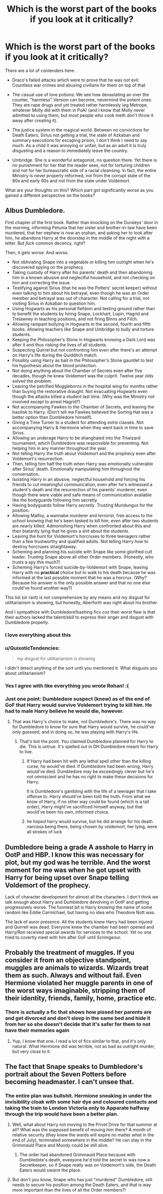 #+TITLE: Which is the worst part of the books if you look at it critically?

* Which is the worst part of the books if you look at it critically?
:PROPERTIES:
:Author: Hellstrike
:Score: 37
:DateUnix: 1571568947.0
:DateShort: 2019-Oct-20
:FlairText: Discussion
:END:
There are a lot of contenders here:

- Draco's failed attacks which were to prove that he was not evil: Countless war crimes and abusing civilians for them on top of that

- The casual use of love potions: We see how devastating an over the counter, "harmless" Version can become, nevermind the potent ones. They are rape drugs and yet treated rather harmlessly (eg Metrope, whatever Molly did with them in PoA) (and I know that Molly never admitted to using them, but most people who cook meth don't throw it away after creating it).

- The justice system in the magical world. Between no convictions for Death Eaters, Sirius not getting a trial, the state of Azkaban and summary executions for escaping prison, I don't think I need to say much. As a child it was annoying or unfair, but as an adult it is truly disgusting and a reason to immediately leave the country.

- Umbridge. She is a wonderful antagonist, no question there. Yet there is no punishment for her that the reader sees, not for torturing children and not for her bureaucratic side of a racial cleansing. In fact, the entire Ministry is never properly reformed, not from the corrupt state of the 80s and early 90s and not from the state under Voldemort.

What are your thoughts on this? Which part got significantly worse as you gained a different perspective on the books?


** Albus Dumbledore.

First chapter of the first book. Rather than knocking on the Dursleys' door in the morning, informing Petunia that her sister and brother-in-law have been murdered, that her nephew is now an orphan, and asking her to look after him, he abandons Harry at the doorstep in the middle of the night with a letter. But /fuck/ common decency, right?

Then, it gets worse. And /worse/.

- Not obliviating Snape into a vegetable or killing him outright when he's discovered spying on the prophecy.
- Taking custody of Harry after his parents' death and then abandoning him in a known abusive and neglectful household, and not checking on him and correcting the issue.
- Testifying against Sirius (that he was the Potters' secret keeper) without even talking to him about his betrayal, even though he was an Order member and betrayal was out of character. Not calling for a trial, not visiting Sirius in Azkaban to question him.
- Using Hogwarts as his personal fiefdom and testing ground rather than to benefit the students by hiring Snape, Lockhart, Lupin, Hagrid and Trelawney in teaching positions, and not firing Binns and Filch.
- Allowing rampant bullying in Hogwarts in the second, fourth and fifth books. Allowing teachers like Snape and Umbridge to bully and torture students.
- Keeping the Philosopher's Stone in Hogwarts knowing a Dark Lord was after it and thus risking the lives of all students.
- Suspecting Quirrel but not confronting him even after there's an attempt on Harry's life during the Quidditch match.
- Possibly using Harry as bait in the Philosopher's Stone gauntlet to test his hypothesis about the blood protection.
- Not doing anything about the Chamber of Secrets even after five decades, though he knew Voldemort was the culprit. Twelve year olds solved the problem.
- Leaving the petrified Muggleborns in the hospital wing for months rather than buying the restorative draught. Not evacuating Hogwarts even though the attacks killed a student last time. (Why was the Ministry not involved except to arrest Hagrid?)
- Not accompanying Fawkes to the Chamber of Secrets, and leaving the basilisk to Harry. (Don't tell me Fawkes believed the Sorting Hat was a better option than Dumbledore himself).
- Giving a Time Turner to a student for attending /extra/ classes. Not accompanying Harry & Hermione when they went back in time to save Sirius.
- Allowing an underage Harry to be shanghaied into the Triwizard tournament, which Dumbledore was responsible for preventing. Not helping him in any manner throughout the year.
- Not telling Harry the truth about Voldemort and the prophecy even after Voldemort's resurrection.
- Then, telling him half the truth when Harry was emotionally vulnerable after Sirius' death. Emotionally manipulating him throughout the conversation.
- Isolating Harry in an abusive, neglectful household and forcing his friends to cut meaningful communication, even after he's witnessed a student's death and the resurrection of his parents' murderer, even though there were viable and safe means of communication available like the bodyguards following him secretly.
- Having bodyguards follow Harry /secretly/. Trusting Mundungus for the position.
- Allowing Malfoy, a wannabe murderer and terrorist, free access to the school knowing that he's been tasked to kill him, even after two students are nearly killed. Admonishing Harry when confronted about this and then blatantly lying that he gives a shit about the students.
- Leaving the hunt for Voldemort's horcruxes to three teenagers rather than a few trustworthy and qualified adults. Not telling Harry /how/ to destroy horcruxes straightaway.
- Scheming and planning his suicide with Snape like some glorified cult leader. Trusting Snape above all other Order members. (Honestly, who trusts a spy /this/ much?)
- Scheming Harry's forced suicide-by-Voldemort with Snape, leaving Harry with no *practical* choice but to walk to his death because he was informed at the last possible moment that he was a horcrux. (Why? Because his answer is the only possible answer and that no one else could've found another way?)

This list (or rant) is not comprehensive by any means and my disgust for utilitarianism is showing, but honestly, Aberforth was right about his brother.

And I sympathize with Dumbledore!bashing fics coz their worst flaw is that their authors lacked the talent/skill to express their anger and disgust with Dumbledore properly.
:PROPERTIES:
:Author: rohan62442
:Score: 54
:DateUnix: 1571594573.0
:DateShort: 2019-Oct-20
:END:

*** I love everything about this
:PROPERTIES:
:Author: carxxxxx
:Score: 9
:DateUnix: 1571600425.0
:DateShort: 2019-Oct-20
:END:


*** u/QuixoticTendencies:
#+begin_quote
  my disgust for utilitarianism is showing
#+end_quote

I didn't detect anything of the sort until you mentioned it. What disgusts you about utilitarianism?
:PROPERTIES:
:Author: QuixoticTendencies
:Score: 4
:DateUnix: 1572088871.0
:DateShort: 2019-Oct-26
:END:


*** Yes I agree with like everything you wrote Rohan! :(
:PROPERTIES:
:Score: 5
:DateUnix: 1571598048.0
:DateShort: 2019-Oct-20
:END:


*** Just one point: Dumbledore suspect (knew) as of the end of GoF that Harry would survive Voldemort trying to kill him. He had to male Harry believe he would die, however.
:PROPERTIES:
:Author: FallenAngelII
:Score: 1
:DateUnix: 1571624319.0
:DateShort: 2019-Oct-21
:END:

**** That was Harry's choice to make, not Dumbledore's. There was no way for Dumbledore to know for sure that Harry would survive, he could've only guessed, and in doing so, he was playing with Harry's life.
:PROPERTIES:
:Author: rohan62442
:Score: 11
:DateUnix: 1571624773.0
:DateShort: 2019-Oct-21
:END:

***** That's bot the point. You claimed Dumbledore planned for Harry to die. This is untrue. It's spelled out in DH Dumbledore meant for Harry to live.
:PROPERTIES:
:Author: FallenAngelII
:Score: 1
:DateUnix: 1571631291.0
:DateShort: 2019-Oct-21
:END:

****** If Harry had been hit with any lethal spell other than the killing curse, he would've died. If Dumbledore had been wrong, Harry would've died. Dumbledore may be exceedingly clever but he's not omniscient and he has no right to make these decisions for Harry.

It is Dumbledore's gambling with the life of a teenager that I take offense to. Harry should've been told the truth. From what we know of Harry, if no other way could be found (which is a tall order), Harry might've sacrificed himself anyway, but that would've been his /own/, informed choice.
:PROPERTIES:
:Author: rohan62442
:Score: 14
:DateUnix: 1571632076.0
:DateShort: 2019-Oct-21
:END:


****** he /hoped/ harry would survive, but he did arrange for his death. narcissa being there, being chosen by voldemort, her lying, were all strokes of luck
:PROPERTIES:
:Author: j3llyf1shh
:Score: 11
:DateUnix: 1571632405.0
:DateShort: 2019-Oct-21
:END:


** Dumbledore being a grade A asshole to Harry in OotP and HBP. I know this was necessary for plot, but my god was he terrible. And the worst moment for me was when he got upset with Harry for being upset over Snape telling Voldemort of the prophecy.

Lack of character development for almost all the characters. I don't think we talk enough about Harry and Dumbledore devolving in OotP and getting progressively worse. The funniest bit is Harry knowing the name of some random like Eddie Carmichael, but having no idea who Theodore Nott was.

The lack of auror presence. All the students knew Harry had been injured and Quirrell was dead. Everyone knew the chamber had been opened and Harry/Ron received special awards for services to the school. Yet no one tried to covertly meet with him after GoF until Scrimgeour.
:PROPERTIES:
:Author: Ash_Lestrange
:Score: 44
:DateUnix: 1571575929.0
:DateShort: 2019-Oct-20
:END:


** Probably the treatment of muggles. If you consider it from an objective standpoint, muggles are animals to wizards. Wizards treat them as such. Always and without fail. Even Hermione violated her muggle parents in one of the worst ways imaginable, stripping them of their identity, friends, family, home, practice etc.
:PROPERTIES:
:Author: muleGwent
:Score: 26
:DateUnix: 1571588122.0
:DateShort: 2019-Oct-20
:END:

*** There is actually a fic that shows how pissed her parents are and get divorced and don't sleep in the same bed and hide it from her so she doesn't decide that it's safer for them to not have their memories again
:PROPERTIES:
:Author: davidb1521
:Score: 11
:DateUnix: 1571615845.0
:DateShort: 2019-Oct-21
:END:

**** Yup, I know that one. I read a lot of fics similar to that, and it's only natural. What Hermione did was terrible, not as bad as outright murder, but very close to it.
:PROPERTIES:
:Author: muleGwent
:Score: 6
:DateUnix: 1571679634.0
:DateShort: 2019-Oct-21
:END:


** The fact that Snape speaks to Dumbledore's portrait about the Seven Potters before becoming headmaster. I can't unsee that.
:PROPERTIES:
:Author: Byrana
:Score: 21
:DateUnix: 1571569467.0
:DateShort: 2019-Oct-20
:END:

*** The entire plan was bullshit. Hermione sneaking in under the invisibility cloak with some hair dye and coloured contacts and taking the train to London Victoria only to Apparate halfway through the trip would have been a better plan.
:PROPERTIES:
:Author: Hellstrike
:Score: 29
:DateUnix: 1571571271.0
:DateShort: 2019-Oct-20
:END:

**** Well, what about Harry not moving to the Privet Drive for that summer at all? What was the supposed benefit of moving him there? A month of relative security (they knew the wards will expire no matter what in the end of July), terminated somewhere in the middle? He can stay in the Grimmauld Place and Moody could be still alive.
:PROPERTIES:
:Author: ceplma
:Score: 25
:DateUnix: 1571595423.0
:DateShort: 2019-Oct-20
:END:

***** The order had abandoned Grimmauld Place because with Dumbledote's death, eveeyone he'd told the secret to was now a Secretkeeper, so if Snape really was on Voldemort's side, the Death Eaters would swarm the place.
:PROPERTIES:
:Author: FallenAngelII
:Score: 6
:DateUnix: 1571623999.0
:DateShort: 2019-Oct-21
:END:


**** But don't you know, Snape who has just "murdered" Dumbledore, still needs to secure his position among the Death Eaters, and that is way more important than the lives of all the Order members?!

/s
:PROPERTIES:
:Author: rohan62442
:Score: 9
:DateUnix: 1571588726.0
:DateShort: 2019-Oct-20
:END:


**** Or Harry just takes a taxi after walking a couple of miles with the invisibility cloak.

It doesn't really need involvement.
:PROPERTIES:
:Score: 8
:DateUnix: 1571591429.0
:DateShort: 2019-Oct-20
:END:


** > The casual use of love potions:

Generally very cavalier attitude towards the mind-altering substances and charms. All those Cheering Charms, Invigoration Draughts (that sounds awfully like some kind of amphetamine), etc. and etc. casually taught to prepare to teenage kids, is something which makes me quite nervous. Love Potions are just an item on distressingly long list.
:PROPERTIES:
:Author: ceplma
:Score: 18
:DateUnix: 1571595304.0
:DateShort: 2019-Oct-20
:END:

*** Love potions are rape drugs sold to teens and children in these books
:PROPERTIES:
:Author: carxxxxx
:Score: 8
:DateUnix: 1571612148.0
:DateShort: 2019-Oct-21
:END:


** Teaching kids that if you obsess over, stalk and foist unwanted romantic attention on someone for years, eventually, you'll be rewarded with the object of your affection.
:PROPERTIES:
:Author: FallenAngelII
:Score: 18
:DateUnix: 1571623889.0
:DateShort: 2019-Oct-21
:END:

*** Yes! :( I wish Harry would have gotten with someone else instead of Ginny for this reason! It would have sent a way healthier message! Instead the stalker obsessive fangirl ends up getting to be with object of her lifelong affection! It would have even been healthier for GINNY, to show her meeting someone and falling in love with them and forgetting Harry as just a girlhood crush.
:PROPERTIES:
:Score: 12
:DateUnix: 1572035596.0
:DateShort: 2019-Oct-26
:END:


*** Aka every romcom.
:PROPERTIES:
:Author: Hellstrike
:Score: 12
:DateUnix: 1571651352.0
:DateShort: 2019-Oct-21
:END:


** This is a minor point, but the fact that the Order doesn't change the date that they plan to move Harry in DH is unforgivably stupid: obviously, we as readers know with the benefit of hindsight that Snape was on their side, but /they/ didn't know that, and with the information they had, if Snape knew the date (which he did), he would absolutely tell Voldemort about it, so why take the chance?
:PROPERTIES:
:Author: DeliSoupItExplodes
:Score: 12
:DateUnix: 1571591843.0
:DateShort: 2019-Oct-20
:END:

*** u/InquisitorCOC:
#+begin_quote
  if Snape knew the date (which he did), he would absolutely tell Voldemort about it, so why take the chance?
#+end_quote

Because JKR wanted to write an aerial shootout and kill off more good guys (Hedwig and Moody)
:PROPERTIES:
:Author: InquisitorCOC
:Score: 10
:DateUnix: 1571616673.0
:DateShort: 2019-Oct-21
:END:

**** I know the Doyalist reasoning; I'm saying that the /characters/ had no reason to behave as they did.
:PROPERTIES:
:Author: DeliSoupItExplodes
:Score: 5
:DateUnix: 1571660642.0
:DateShort: 2019-Oct-21
:END:


*** The Order's /entire plan/ for moving Harry is unforgivably stupid
:PROPERTIES:
:Author: rohan62442
:Score: 6
:DateUnix: 1571665962.0
:DateShort: 2019-Oct-21
:END:


*** Did you read a weird fanfic? Snape didn't know the date as far as they knew.
:PROPERTIES:
:Author: FallenAngelII
:Score: 0
:DateUnix: 1571624088.0
:DateShort: 2019-Oct-21
:END:

**** I didn't say that they knew Snape knew the date, but that they should have known that he /might/ know it, and that there was no reason for them whatsoever for them not to change the date, just in case.
:PROPERTIES:
:Author: DeliSoupItExplodes
:Score: 4
:DateUnix: 1571660410.0
:DateShort: 2019-Oct-21
:END:

***** Why would they even suspect Snape might know the date? They chose a random date of no significance except it happened before Harry turned 17. And Moody even stated that the Death Eaters likely had a few of them stationed above Privet Drive to watch for movrment should Harry make a break for it, so they suspected the Death Eaters might suspect Harry wouldn't wait until he turned 17.
:PROPERTIES:
:Author: FallenAngelII
:Score: 2
:DateUnix: 1571661761.0
:DateShort: 2019-Oct-21
:END:

****** The fact that Snape /does/ know, coupled with the fact that Dumbledore's portrait claims it will raise suspicion if he gives the wrong date, strongly indicates that the date was chosen prior to Dumbledore's death. Given that the entire Order knows that Dumbledore trusted Snape implicitly, it's a safe bet that, if Dumbledore knew, Snape would, too. It's also a fair bet that Dumbledore, as the leader, /would/ know.

Hence, there's no reason not to change the date.
:PROPERTIES:
:Author: DeliSoupItExplodes
:Score: 6
:DateUnix: 1571662156.0
:DateShort: 2019-Oct-21
:END:

******* Snape vlatantly statea he got the date from a source within the order, the same one he discussed with Voldemort at their last meeting. As such, the date cannot have been decided on before Dumbledore's death because in that case, why would Snape need a source in the order? He was *in* the order.

(We also know who the source was)
:PROPERTIES:
:Author: FallenAngelII
:Score: 1
:DateUnix: 1571663030.0
:DateShort: 2019-Oct-21
:END:

******** All that Snape says about his source is that he and Voldemort discussed it previously. If indeed he learned it from Mundungus after Dumbledore's death, then my original point still more or less stands: he had no reason, as far as we know, to reveal that he was getting information from Mundungus, since it wouldn't have helped his cover much and needlessly put Harry in danger.
:PROPERTIES:
:Author: DeliSoupItExplodes
:Score: 5
:DateUnix: 1571663660.0
:DateShort: 2019-Oct-21
:END:

********* No. Snape blatantly stated he got the date and information the Order had leaked a false date from "the source we discussed".

Of course he had a reason to reveal it, at least obliquely. Presumably, Snape had gotten reliable information out of Mundungus in the past. Revealing this information came from the samesource would help convince Voldemort it waa reliable.

The order had absolutely no reason to believe Snape could possibly know the real date thet were moving Harry.
:PROPERTIES:
:Author: FallenAngelII
:Score: 4
:DateUnix: 1571664214.0
:DateShort: 2019-Oct-21
:END:

********** Voldemort: "And this information comes-" Snape: "From the source we discussed."

That's all Snape says about the source. He says that his source informed him of the false trail, yes, but nothing about their identity. He then goes on to talk about the Order as a whole using information that he could easily have gotten when he was still a member.

Even if Snape got reliable information from Mundungus in the past, that would have been before he very publicly turned on the Order and when Mundungus could reasonably expect not to kidnapped and/or murdered on sight, and if Snape wanted to keep this information from Voldemort, all he had to do was say, "Sorry, Voldemort, but it turns out I can't grill this cowardly crook for information now that I've murdered his boss; who'da thunk it?"
:PROPERTIES:
:Author: DeliSoupItExplodes
:Score: 2
:DateUnix: 1571666260.0
:DateShort: 2019-Oct-21
:END:

*********** Yes? What does it matter if Snape didn't reveal Mundungus'identity there? What difference does it make to your argument? Also, of course Snape didn't name Mundungus; they were in the presence of a dozen others. Doesn't mean Snape hadn't told Voldemlrt in private previously.

We know Snape didn't get information from Mundungus before Dumbledore's death because we saw it happen! Snape confunded Mundungus and then told him to tell the order to use multiple Harrys, al according to what Dumbledore's portrait tol him to do, which also must've happened after Dumbledore's death since, you know, portrait.

Also, it was *Dumbledore*'s portrait who told Snape to leak theinfo. And he did so *as a portrait*, whichmeans he was already dead because Hogwarts headmasters do not have portraits instaled until after their deaths.

The plan to move Harry before his 17th birthday was 100% concocted *after* Dumbledore's death. Heck, here's one more: Whe the Order apears at Privet Drive early, Harry is susrprised. Moody replies with "Change of pöans". Thus, ot even *Harry* knew of the date until that time, which means the changeo plans must hae happened relevantly recently and definitely after Dumbledore's death since Harry met with several order members at Dumbledore's funeral.
:PROPERTIES:
:Author: FallenAngelII
:Score: 4
:DateUnix: 1571728063.0
:DateShort: 2019-Oct-22
:END:


** Top 3 for me:

1) When Harry turned himself in for execution, this is what should have happened:

#+begin_quote
  Voldemort then strip searched Harry and performed a thorough Veritaserum and Legilimency interrogation on him.

  Voldemort: Hahaha, that's interesting! Dumbledore was indeed cunning, but you daft moron just blew his carefully crafted trap for me. Harry, do you believe I would just cast a killing curse at you? Do you believe I was really that incompetent as not to perform a full interrogation of you? But now, you have completely lost. Nothing will stop Lord Voldemort anymore!

  Voldemort: Rookwood!

  Rookwood: My lord?

  Voldemort: Dose this idiot with Draught of Living Death and lock him behind the strongest ward in your Department!

  Rookwood: Yes, my lord!

  Voldemort: My most faithful, the final victory is upon us. We shall now take the castle and crush their last pitiful resistance. You must kill Ronald Weasley and that mudblood whore Granger at all cost!
#+end_quote

--------------

2) Moody Impersonation Plot. In the Books, Barty Jr only got Moody the night before he went to the Hogwarts. There was no time to interrogate Moody about every possible security questions. Barty Jr only had to blow one for Dumbledore to suspect and capture him. Then Dumbledore would easily know Voldemort's hideout, and capture him in his weak Homunculus body. It shouldn't take long until Dumbledore reduced his Horcrux to just Harry.

No, the correct impersonation target is his own father. Nobody knows his father better than him, and he still has plenty opportunities to hack the Goblet. Even better, he will have direct access to many Ministry officials.

--------------

3) Harry wearing the Locket Horcrux. It's totally fucking insane and stupid. It's not like he doesn't know what Horcruxes can do to people. I'm afraid this is solely a plot railroading effort so she can make Ron break and run off later. Fuck that!
:PROPERTIES:
:Author: InquisitorCOC
:Score: 24
:DateUnix: 1571581846.0
:DateShort: 2019-Oct-20
:END:

*** I really want to know WHY she railroaded Ron out of the horcrux hunt. Like what purpose did that serve other than showing that Hermione is better friend?
:PROPERTIES:
:Author: QuentinQuarles
:Score: 13
:DateUnix: 1571588347.0
:DateShort: 2019-Oct-20
:END:


*** Number 3 has always pissed me off. There was absolutely no advantage to the Trio trading of wearing the horcrux. None at all.
:PROPERTIES:
:Author: FallenAngelII
:Score: 8
:DateUnix: 1571624184.0
:DateShort: 2019-Oct-21
:END:


*** [deleted]
:PROPERTIES:
:Score: 7
:DateUnix: 1571604917.0
:DateShort: 2019-Oct-21
:END:

**** u/InquisitorCOC:
#+begin_quote
  Harry has a good idea of Voldemort's personality at that point. If Voldemort's character were sufficiently different that he would behave in that way, then I believe Harry would have acted differently in that situation as well. Plus, I think there's a chance Harry could have hidden or at least withheld the information at that point.
#+end_quote

This is exactly what irks me in DH: only by dumbing down the bad guys into oblivion, did the good guys have a chance at a Pyrrhic victory.

I especially dislike the Jesus analogy she is so proud of. I think it's just a cheap ripoff of the Bible. I actually find this message extremely disturbing, as it basically boils down to: “we Wizarding Britain are abject failures, so we need to sacrifice our children to save us from those sadistic genocidal maniacs!” It's not only Harry they threw to the wolves, but almost the entire Hogwarts was brutally traumatized, tortured, and turned into child soldiers.
:PROPERTIES:
:Author: InquisitorCOC
:Score: 9
:DateUnix: 1571614979.0
:DateShort: 2019-Oct-21
:END:


** Having the Philosophers Stone at Hogwarts during Harry's first year. The more I think about it, the more absolutely astonished and disgusted I am with Dumbledore for allowing it in the school. He knew it was a target, he knew it was dangerous to have around, and he did it anyway putting numerous students at risk or worse. Not only that, but the so called defenses around it were fucking laughable. Two muggleborn first years and Ron Weasely beat them with remarkable ease.

Allowing Hagrid as a teacher or allowing him to be in charge of students. Hagrid is a fine groundskeeper, but as a teacher or being responsible for students he is absolutely horrible. He recklessly put his students in the way of dangerous creatures they had no way of protecting themselves from just because he found them 'interesting', assigned a dangerous textbook that could have caused grevious bodily harm if a student mishandled it, and in general the entire clusterfuck that was Harry's detention in the Forbidden Forest. He allowed them to go off alone knowing there was a dangerous creature killing unicorns with little more than a cowardly dog for protection.

Azkaban in general. The inhuman conditions of the prison, people not getting trials, and the fucking dementors? That's a human rights clusterfuck of epic proprotions wait to happen.
:PROPERTIES:
:Author: DruidofRavens
:Score: 14
:DateUnix: 1571570212.0
:DateShort: 2019-Oct-20
:END:

*** [deleted]
:PROPERTIES:
:Score: 14
:DateUnix: 1571570519.0
:DateShort: 2019-Oct-20
:END:

**** Yeah for mine either. A post recently called it to my attention, and the more I thought about it the more it bothered me. Having Hagrid as a teacher is an excellent way to get a student hurt, permanently maimed, or even killed someday.

On that note. Lets not forget the entire Norbert fiasco and how monumentally stupid having a dragon in a wooden hut, and where it could get at students is. Not to mention having to have first years be the ones to bail him out of it...
:PROPERTIES:
:Author: DruidofRavens
:Score: 12
:DateUnix: 1571570825.0
:DateShort: 2019-Oct-20
:END:


**** The thing with Hagrid is, he got shafted big time, first by Riddle and the authorities, then by Fudge and Dumbledore, then by Umbridge. I mean, the man was thrown into prison as a PR stunt.

As for creatures, well for the most part I agree, his lesson plans sucked. At the same time, I feel like Buckbeak was perfectly safe as a first lesson. It is common knowledge not to insult beings, especially if you are explicitly warned beforehand.
:PROPERTIES:
:Author: Hellstrike
:Score: 14
:DateUnix: 1571571128.0
:DateShort: 2019-Oct-20
:END:

***** Oh, Buckbeak is one of the few times I'll defend Hagrid as a teacher, but the man crossbred fire crabs and manticores and exposed them to children.

Dumbledore's hiring policy is shit.
:PROPERTIES:
:Score: 11
:DateUnix: 1571591511.0
:DateShort: 2019-Oct-20
:END:


*** Idk if it makes anything better, but the easy-peasy defenses around the Philosopher's Stone were /meant/ to be easy to break.

#+begin_quote
  "As for the Stone, it has been destroyed."

  "Destroyed?" said Harry blankly. "But your friend---Nicolas Flamel---"

  "Oh, you know about Nicolas?" said Dumbledore, sounding quite delighted. *"You did do the thing properly, didn't you?* Well, Nicolas and I have had a little chat and agreed it's all for the best."
#+end_quote

Dumbledore purposefully made the Philosopher's Stone challenges easy, kept Fluffy locked in a room for a year, to not only tempt Voldemort out of hiding, but run a big test for Harry. 'Cause he just had to make sure that Harry was the right Chosen One and not a pampered prince or something.
:PROPERTIES:
:Author: 4ecks
:Score: 7
:DateUnix: 1571570448.0
:DateShort: 2019-Oct-20
:END:

**** u/rohan62442:
#+begin_quote
  not only tempt Voldemort out of hiding, but run a big test for Harry. 'Cause he just had to make sure that Harry was the right Chosen One and not a pampered prince or something.
#+end_quote

Do you honestly think that it is okay to use an /eleven year old/ as Dark Lord bait? Because IMO decisions like this make Dumbledore an irredeemable monster.
:PROPERTIES:
:Author: rohan62442
:Score: 6
:DateUnix: 1571589190.0
:DateShort: 2019-Oct-20
:END:


**** Harry Potter and the Game does it interestingly, where Dumbledore tries it as a sort of ethical challenge to Harry, rather than the dark lord.
:PROPERTIES:
:Score: 3
:DateUnix: 1571591664.0
:DateShort: 2019-Oct-20
:END:


**** I think you've been reading too many Dumbledore bashing fics. The challenges were easy cuz JKR wanted her heroes to be able to do it on their own.
:PROPERTIES:
:Author: GravityMyGuy
:Score: 1
:DateUnix: 1571582978.0
:DateShort: 2019-Oct-20
:END:

***** They blatantly cater to the trio's strengths though. Chess game, flying game of catch the +snitch+ key, and a logic puzzle. Then there's the fact that the mirror wasn't even down there until after Christmas, and Harry happened to stumble on it so Albus could give him a little lesson right after giving him the cloak? The plant makes me think Dumbledore was hoping they'd drag Neville along tbh.

I'm not a big fan of Dumbledore bashing... but whether it was intended by Rowling or not, the entire situation is sketchy as hell.
:PROPERTIES:
:Author: hrmdurr
:Score: 11
:DateUnix: 1571588810.0
:DateShort: 2019-Oct-20
:END:

****** The protections were designed over the summer before they met each other. This is a case of us over analyzing a children's book.
:PROPERTIES:
:Author: GravityMyGuy
:Score: 0
:DateUnix: 1571592900.0
:DateShort: 2019-Oct-20
:END:

******* Yeah, that's a Doylist explanation, not a Watsonian one.
:PROPERTIES:
:Author: rohan62442
:Score: 7
:DateUnix: 1571594784.0
:DateShort: 2019-Oct-20
:END:

******** Ther isn't really a satisfying Watsonian explanation that doesn't lead into "evil manipulative Dumbledore" territory (and "Dumb Voldemort who didn't even suspected a trap despite the defences being so weak that a few first years could go through them").

With HP, Doylist is usually the only way to explain plot holes and OOC behaviour.
:PROPERTIES:
:Author: Starfox5
:Score: 7
:DateUnix: 1571597761.0
:DateShort: 2019-Oct-20
:END:

********* I make the analogy that you should view the books like physicists work with physics.

You want a unified theory, but you end up working small and big things separately. I view the books the same with the first half and the second half.

Doublethinking away plot holes and characterization changes allows me to enjoy them more and not do my usual nitpicking.
:PROPERTIES:
:Score: 1
:DateUnix: 1572485365.0
:DateShort: 2019-Oct-31
:END:

********** I prefer to say "canon isn't consistent, so stop worrying about it. Pick and choose what you need for your story, and fuck the rest".
:PROPERTIES:
:Author: Starfox5
:Score: 3
:DateUnix: 1572553266.0
:DateShort: 2019-Oct-31
:END:


******* The protections were designed in the summer, but weren't implemented until January? That doesn't make much sense tbh. Fluffy was in place at the start of term, sure - but the stone wasn't actually there until later.

Unless you're going to say that Dumbledore took the stone out of the mirror so it could hang out in a classroom for Harry to find... then put it back into the mirror and put it back in the gauntlet. Because that's just insane lol.
:PROPERTIES:
:Author: hrmdurr
:Score: 2
:DateUnix: 1571609656.0
:DateShort: 2019-Oct-21
:END:


***** Why not both?
:PROPERTIES:
:Author: YOB1997
:Score: 0
:DateUnix: 1571585739.0
:DateShort: 2019-Oct-20
:END:


** Hermione's characterization.

As Hermione gets older, it became less and less easy to excuse her flaws and careless treatment of other people as the actions of a naive child. As the books reached their end, there was less and less chance of her getting a character development arc that even the minor supporting characters got to have - Molly accepted her kids growing up and living their own lives, Lupin attempted to build a life outside of stewing in his self-hate and guilt, Pettigrew reaped the rewards of his traitorous choices.

So my contender: Hermione's coddling by the narration. Her scarring of Marietta, blackmailing Skeeter, Confunding Cormac McLaggen, pettiness toward Harry, leaving hats and scarves in the Gryffindor Common Room to forcibly free the elves, and recurring hypocrisy getting minimal meaningful reactions from the other characters, or consequences in the story.

Example of the hypocrisy:

#+begin_quote
  "Should've used Muffliato, Harry."

  "No, we shouldn't!" said Hermione at once, looking, as she always did, intensely cross at the thought of the Half-Blood Prince and his spells.
#+end_quote

And later on:

#+begin_quote
  "Muffliato," she whispered, waving her wand in the direction of the stairs.

  "Thought you didn't approve of that spell?" said Ron.

  "Times change," said Hermione. "Now, show us that Deluminator."
#+end_quote

The story just moves on and the narration never thinks of it again. Just why...
:PROPERTIES:
:Author: 4ecks
:Score: 19
:DateUnix: 1571571002.0
:DateShort: 2019-Oct-20
:END:

*** Scarring Marietta and blackmailing Skeeter are my favorite Hermione moments from canon. She's such a badass and couldn't give two fucks about it.
:PROPERTIES:
:Author: emong757
:Score: 9
:DateUnix: 1571596656.0
:DateShort: 2019-Oct-20
:END:


*** Marietta was perfectly fine in my opinion since her actions were directly helping Voldemort and the woman who craved words into children's skin. And she betrayed them without coercion. If anything, I would have picked a worse curse given what was at stake and who was the enemy.

Skeeter was wrong but perfectly understandable IMO. And none of the trio had reason to feel sorry for her. If Hermione kept Parvati in a jar, that'd be different, but what Rita did should have landed her in prison long before Hermione got her in a jar.

The last two books on the other hand are a character assassination across the board. There's no one who comes out looking better at the end. That being said, McLaggen and the Prince were definitely low points for Hermione.

That being said, I don't think that the lack of a critical eye on Hermione was the worst part of the book. Certainly not compared to the lack of justice for the likes of Umbridge.
:PROPERTIES:
:Author: Hellstrike
:Score: 13
:DateUnix: 1571571695.0
:DateShort: 2019-Oct-20
:END:

**** Marietta didn't know she's helping Voldemort. The whole wizarding world believed the Ministry and the Daily Prophet. She didn't knew about Umbridge's punishments either. Just because we saw Harry in the gravyard that doesn't every character within the universe must believe that too.

Hermione should have made sure no one is able to talk about the DA to Umbridge instead of punishing the person who did it. It doesn't make sense what she did.
:PROPERTIES:
:Author: BasilFronsac
:Score: 15
:DateUnix: 1571574335.0
:DateShort: 2019-Oct-20
:END:

***** She did it after the Azkaban breakout; it was no longer plausible that the Ministry position was correct.
:PROPERTIES:
:Author: IrvingMintumble
:Score: 7
:DateUnix: 1571578517.0
:DateShort: 2019-Oct-20
:END:


***** Unless Harry and Lee wore gloves 24/7, the entire school would have known about the punishments. Therefore, at the very least, Marietta knew she'd be helping a torturer.
:PROPERTIES:
:Author: Hellstrike
:Score: 10
:DateUnix: 1571575715.0
:DateShort: 2019-Oct-20
:END:

****** Everyone looks at their hands, sure. IIRC Lee was in the detention once and it didn't leave permanent scarring after the first time.
:PROPERTIES:
:Author: BasilFronsac
:Score: 3
:DateUnix: 1571578742.0
:DateShort: 2019-Oct-20
:END:

******* Given that Harry was demonstrating wand movements, yes.
:PROPERTIES:
:Author: Hellstrike
:Score: 7
:DateUnix: 1571580173.0
:DateShort: 2019-Oct-20
:END:


*** I think the biggest issue with the character is if Harry and Ron were in the same position, they'd have been lambasted for their decisions.
:PROPERTIES:
:Score: 4
:DateUnix: 1571591859.0
:DateShort: 2019-Oct-20
:END:


*** Ron calls her out on it, and she snaps back. Not every flaw needs to be turned into a life lesson in a story, or result in "consequences". If a friend of yours disses a movie, then watches it and likes it, do you make a huge issue about it? In the middle of a war?
:PROPERTIES:
:Author: Starfox5
:Score: 3
:DateUnix: 1571578086.0
:DateShort: 2019-Oct-20
:END:

**** Here's my take: What's the point of a character being given flaws, if they don't try to grow and improve past them? That doesn't mean that they have to succeed at it, just that they /try/ to develop and overcome their faults and weaknesses. If they don't try, if they make no efforts, then they remain a static character.

As a reader, I find static characters to be uninteresting, and a flawed but static character to be a missed opportunity in narrative terms. It would be like reading a novel about a drug addict who stays addicted to drugs from beginning to end.

In the HP setting, maybe you consider the external goal of winning the war to be the most important part of the story, but it's not the same for me.
:PROPERTIES:
:Author: 4ecks
:Score: 9
:DateUnix: 1571579508.0
:DateShort: 2019-Oct-20
:END:

***** Because not every flaw is fixed. Not all fat people lose weight, not all smokers and alcoholics lose their addiction. Not every stoner stops smoking weed and not every rude person becomes nice. Expecting that from fictional characters would be unrealistic.

You know Winston Churchill? He was drinking at every meal and in between, smoked a lot, was rude and he never even attempted to get better. Yet he still led Britain through the war towards victory. Flaws are what makes everyone human.
:PROPERTIES:
:Author: Hellstrike
:Score: 8
:DateUnix: 1571580424.0
:DateShort: 2019-Oct-20
:END:


***** You don't need characters to outgrow every flaw they have. There's lots of character growth to be had - and was had - without that particular flaw. Hermione grew a lot through the seven books, she certainly didn't stay static.
:PROPERTIES:
:Author: Starfox5
:Score: 7
:DateUnix: 1571579786.0
:DateShort: 2019-Oct-20
:END:


** Pretty much anything outside the central friendships is pretty threadbare when you critically look at it.
:PROPERTIES:
:Author: Apache287
:Score: 5
:DateUnix: 1571586799.0
:DateShort: 2019-Oct-20
:END:


** Love potions are pritty much magic date rape drugs
:PROPERTIES:
:Author: carxxxxx
:Score: 5
:DateUnix: 1571591501.0
:DateShort: 2019-Oct-20
:END:


** 1. I hate it when things don't make sense. Like the entire plot of GoF. If it was possible to abduct someone from Hogwarts grounds with a Portkey, why didn't Crouch Jr give Harry one during the first day at school?

2. People not using magical methods they are familiar with. Students travel to Hogwarts by a train instead of a Vanishing Cabinet. Marauder's Map can be created with student level skills, but not one member of staff in the history of Hogwarts has created such a map for staff purposes. Fidelius Charms do not protect every single private property. Harry doesn't volunteer to testify under Veritaserum that Voldemort returned. Voldemort doesn't demand that all Death Eaters swear an Unbreakable Vow to him. No one uses Mandrakes as weapons of mass destruction. House-elves can Apparate through Anti-Apparition Jinx and take humans along with them, but until 1998 no one ever uses that possibility, and after that Harry and friends conveniently forget all about it. Until 1998 no one ever succeeds in a break-in at Gringotts although all it takes is a few Imperius Curses.

3. Rowling's ideological biases make certain elements in the story not make sense.

Example A: Voldemort is both a psychopathic serial killer who cares nothing of anyone but himself and a obsessed racist. If he cares nothing of anyone but himself, why does he care about someone's blood status? To him, everyone should be worthless. Rowling just wanted to make a statement against racism, but in the context of the story it doesn't make sense. (In fact, Voldemort being a blood-purist actually makes him less evil than being just a psychopath. This way there are some people in the world whose lives he does value.)

Example B: Death Eaters are members of the aristocracy. They are rich and influential. Why do they decide to take power in Britain by force? Why don't they pursue political positions the normal way and bribe people like Fudge? What made them so desperate that they accepted Voldemort as their leader? Rowling just wanted to make a statement against hereditary power and wealth, although in real life aristocrats always support the status quo.
:PROPERTIES:
:Author: Gavin_Magnus
:Score: 11
:DateUnix: 1571585595.0
:DateShort: 2019-Oct-20
:END:

*** u/j3llyf1shh:
#+begin_quote
  Example A: Voldemort is both a psychopathic serial killer who cares nothing of anyone but himself and a obsessed racist. If he cares nothing of anyone but himself, why does he care about someone's blood status? To him, everyone should be worthless.
#+end_quote

yes it does. do you think every racist murderer irl has a deep sense of community? there are leagues of people like this in the world

#+begin_quote
  Example B: Death Eaters are members of the aristocracy. They are rich and influential. Why do they decide to take power in Britain by force? Why don't they pursue political positions the normal way and bribe people like Fudge?
#+end_quote

they, uniformly, aren't. the malfoys &blacks etc. are. many more are not wealthy. &the way power functions in the magical world is different than in the real world. you more or less have to rely on social infrastructure irl, whereas a single powerful wix is an army unto themselves. gravitating toward them can,potentially, grant you access to influence &power you wouldn't be able to wield traditionally
:PROPERTIES:
:Author: j3llyf1shh
:Score: 1
:DateUnix: 1571686132.0
:DateShort: 2019-Oct-21
:END:


** Dumbledore's hiring policy.

Hermione never really growing after book 1.

Ron being ignored.

And I agree about the blatant corruption. I knew Sirius wasn't going to live when I first read the ending to book 3.
:PROPERTIES:
:Score: 5
:DateUnix: 1571591607.0
:DateShort: 2019-Oct-20
:END:

*** Well Hermione is rowlings self insert So that makes it worse
:PROPERTIES:
:Author: carxxxxx
:Score: 3
:DateUnix: 1571600507.0
:DateShort: 2019-Oct-20
:END:


*** [deleted]
:PROPERTIES:
:Score: -4
:DateUnix: 1571605164.0
:DateShort: 2019-Oct-21
:END:

**** Why so? I'd say she was easily the most static of the trio, when it came to characterization.
:PROPERTIES:
:Score: 5
:DateUnix: 1571606308.0
:DateShort: 2019-Oct-21
:END:
